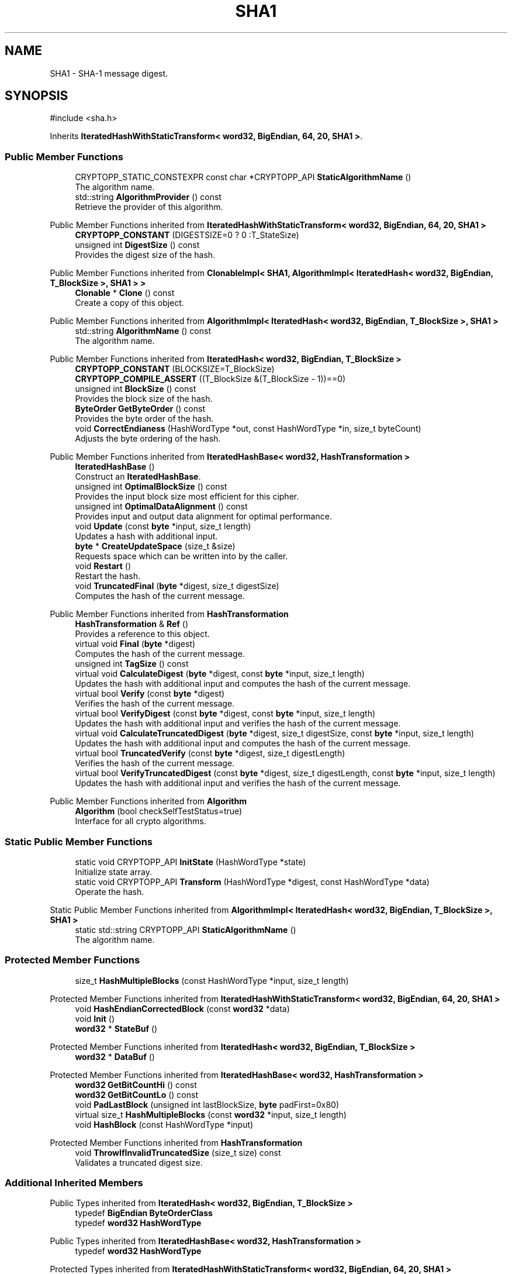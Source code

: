.TH "SHA1" 3 "My Project" \" -*- nroff -*-
.ad l
.nh
.SH NAME
SHA1 \- SHA-1 message digest\&.  

.SH SYNOPSIS
.br
.PP
.PP
\fR#include <sha\&.h>\fP
.PP
Inherits \fBIteratedHashWithStaticTransform< word32, BigEndian, 64, 20, SHA1 >\fP\&.
.SS "Public Member Functions"

.in +1c
.ti -1c
.RI "CRYPTOPP_STATIC_CONSTEXPR const char *CRYPTOPP_API \fBStaticAlgorithmName\fP ()"
.br
.RI "The algorithm name\&. "
.ti -1c
.RI "std::string \fBAlgorithmProvider\fP () const"
.br
.RI "Retrieve the provider of this algorithm\&. "
.in -1c

Public Member Functions inherited from \fBIteratedHashWithStaticTransform< word32, BigEndian, 64, 20, SHA1 >\fP
.in +1c
.ti -1c
.RI "\fBCRYPTOPP_CONSTANT\fP (DIGESTSIZE=0 ? 0 :T_StateSize)"
.br
.ti -1c
.RI "unsigned int \fBDigestSize\fP () const"
.br
.RI "Provides the digest size of the hash\&. "
.in -1c

Public Member Functions inherited from \fBClonableImpl< SHA1, AlgorithmImpl< IteratedHash< word32, BigEndian, T_BlockSize >, SHA1 > >\fP
.in +1c
.ti -1c
.RI "\fBClonable\fP * \fBClone\fP () const"
.br
.RI "Create a copy of this object\&. "
.in -1c

Public Member Functions inherited from \fBAlgorithmImpl< IteratedHash< word32, BigEndian, T_BlockSize >, SHA1 >\fP
.in +1c
.ti -1c
.RI "std::string \fBAlgorithmName\fP () const"
.br
.RI "The algorithm name\&. "
.in -1c

Public Member Functions inherited from \fBIteratedHash< word32, BigEndian, T_BlockSize >\fP
.in +1c
.ti -1c
.RI "\fBCRYPTOPP_CONSTANT\fP (BLOCKSIZE=T_BlockSize)"
.br
.ti -1c
.RI "\fBCRYPTOPP_COMPILE_ASSERT\fP ((T_BlockSize &(T_BlockSize \- 1))==0)"
.br
.ti -1c
.RI "unsigned int \fBBlockSize\fP () const"
.br
.RI "Provides the block size of the hash\&. "
.ti -1c
.RI "\fBByteOrder\fP \fBGetByteOrder\fP () const"
.br
.RI "Provides the byte order of the hash\&. "
.ti -1c
.RI "void \fBCorrectEndianess\fP (HashWordType *out, const HashWordType *in, size_t byteCount)"
.br
.RI "Adjusts the byte ordering of the hash\&. "
.in -1c

Public Member Functions inherited from \fBIteratedHashBase< word32, HashTransformation >\fP
.in +1c
.ti -1c
.RI "\fBIteratedHashBase\fP ()"
.br
.RI "Construct an \fBIteratedHashBase\fP\&. "
.ti -1c
.RI "unsigned int \fBOptimalBlockSize\fP () const"
.br
.RI "Provides the input block size most efficient for this cipher\&. "
.ti -1c
.RI "unsigned int \fBOptimalDataAlignment\fP () const"
.br
.RI "Provides input and output data alignment for optimal performance\&. "
.ti -1c
.RI "void \fBUpdate\fP (const \fBbyte\fP *input, size_t length)"
.br
.RI "Updates a hash with additional input\&. "
.ti -1c
.RI "\fBbyte\fP * \fBCreateUpdateSpace\fP (size_t &size)"
.br
.RI "Requests space which can be written into by the caller\&. "
.ti -1c
.RI "void \fBRestart\fP ()"
.br
.RI "Restart the hash\&. "
.ti -1c
.RI "void \fBTruncatedFinal\fP (\fBbyte\fP *digest, size_t digestSize)"
.br
.RI "Computes the hash of the current message\&. "
.in -1c

Public Member Functions inherited from \fBHashTransformation\fP
.in +1c
.ti -1c
.RI "\fBHashTransformation\fP & \fBRef\fP ()"
.br
.RI "Provides a reference to this object\&. "
.ti -1c
.RI "virtual void \fBFinal\fP (\fBbyte\fP *digest)"
.br
.RI "Computes the hash of the current message\&. "
.ti -1c
.RI "unsigned int \fBTagSize\fP () const"
.br
.ti -1c
.RI "virtual void \fBCalculateDigest\fP (\fBbyte\fP *digest, const \fBbyte\fP *input, size_t length)"
.br
.RI "Updates the hash with additional input and computes the hash of the current message\&. "
.ti -1c
.RI "virtual bool \fBVerify\fP (const \fBbyte\fP *digest)"
.br
.RI "Verifies the hash of the current message\&. "
.ti -1c
.RI "virtual bool \fBVerifyDigest\fP (const \fBbyte\fP *digest, const \fBbyte\fP *input, size_t length)"
.br
.RI "Updates the hash with additional input and verifies the hash of the current message\&. "
.ti -1c
.RI "virtual void \fBCalculateTruncatedDigest\fP (\fBbyte\fP *digest, size_t digestSize, const \fBbyte\fP *input, size_t length)"
.br
.RI "Updates the hash with additional input and computes the hash of the current message\&. "
.ti -1c
.RI "virtual bool \fBTruncatedVerify\fP (const \fBbyte\fP *digest, size_t digestLength)"
.br
.RI "Verifies the hash of the current message\&. "
.ti -1c
.RI "virtual bool \fBVerifyTruncatedDigest\fP (const \fBbyte\fP *digest, size_t digestLength, const \fBbyte\fP *input, size_t length)"
.br
.RI "Updates the hash with additional input and verifies the hash of the current message\&. "
.in -1c

Public Member Functions inherited from \fBAlgorithm\fP
.in +1c
.ti -1c
.RI "\fBAlgorithm\fP (bool checkSelfTestStatus=true)"
.br
.RI "Interface for all crypto algorithms\&. "
.in -1c
.SS "Static Public Member Functions"

.in +1c
.ti -1c
.RI "static void CRYPTOPP_API \fBInitState\fP (HashWordType *state)"
.br
.RI "Initialize state array\&. "
.ti -1c
.RI "static void CRYPTOPP_API \fBTransform\fP (HashWordType *digest, const HashWordType *data)"
.br
.RI "Operate the hash\&. "
.in -1c

Static Public Member Functions inherited from \fBAlgorithmImpl< IteratedHash< word32, BigEndian, T_BlockSize >, SHA1 >\fP
.in +1c
.ti -1c
.RI "static std::string CRYPTOPP_API \fBStaticAlgorithmName\fP ()"
.br
.RI "The algorithm name\&. "
.in -1c
.SS "Protected Member Functions"

.in +1c
.ti -1c
.RI "size_t \fBHashMultipleBlocks\fP (const HashWordType *input, size_t length)"
.br
.in -1c

Protected Member Functions inherited from \fBIteratedHashWithStaticTransform< word32, BigEndian, 64, 20, SHA1 >\fP
.in +1c
.ti -1c
.RI "void \fBHashEndianCorrectedBlock\fP (const \fBword32\fP *data)"
.br
.ti -1c
.RI "void \fBInit\fP ()"
.br
.ti -1c
.RI "\fBword32\fP * \fBStateBuf\fP ()"
.br
.in -1c

Protected Member Functions inherited from \fBIteratedHash< word32, BigEndian, T_BlockSize >\fP
.in +1c
.ti -1c
.RI "\fBword32\fP * \fBDataBuf\fP ()"
.br
.in -1c

Protected Member Functions inherited from \fBIteratedHashBase< word32, HashTransformation >\fP
.in +1c
.ti -1c
.RI "\fBword32\fP \fBGetBitCountHi\fP () const"
.br
.ti -1c
.RI "\fBword32\fP \fBGetBitCountLo\fP () const"
.br
.ti -1c
.RI "void \fBPadLastBlock\fP (unsigned int lastBlockSize, \fBbyte\fP padFirst=0x80)"
.br
.ti -1c
.RI "virtual size_t \fBHashMultipleBlocks\fP (const \fBword32\fP *input, size_t length)"
.br
.ti -1c
.RI "void \fBHashBlock\fP (const HashWordType *input)"
.br
.in -1c

Protected Member Functions inherited from \fBHashTransformation\fP
.in +1c
.ti -1c
.RI "void \fBThrowIfInvalidTruncatedSize\fP (size_t size) const"
.br
.RI "Validates a truncated digest size\&. "
.in -1c
.SS "Additional Inherited Members"


Public Types inherited from \fBIteratedHash< word32, BigEndian, T_BlockSize >\fP
.in +1c
.ti -1c
.RI "typedef \fBBigEndian\fP \fBByteOrderClass\fP"
.br
.ti -1c
.RI "typedef \fBword32\fP \fBHashWordType\fP"
.br
.in -1c

Public Types inherited from \fBIteratedHashBase< word32, HashTransformation >\fP
.in +1c
.ti -1c
.RI "typedef \fBword32\fP \fBHashWordType\fP"
.br
.in -1c

Protected Types inherited from \fBIteratedHashWithStaticTransform< word32, BigEndian, 64, 20, SHA1 >\fP
.in +1c
.ti -1c
.RI "enum "
.br
.in -1c

Protected Types inherited from \fBIteratedHash< word32, BigEndian, T_BlockSize >\fP
.in +1c
.ti -1c
.RI "enum "
.br
.in -1c

Protected Attributes inherited from \fBIteratedHashWithStaticTransform< word32, BigEndian, 64, 20, SHA1 >\fP
.in +1c
.ti -1c
.RI "\fBFixedSizeAlignedSecBlock\fP< \fBword32\fP, Blocks, false > \fBm_state\fP"
.br
.in -1c

Protected Attributes inherited from \fBIteratedHash< word32, BigEndian, T_BlockSize >\fP
.in +1c
.ti -1c
.RI "\fBFixedSizeSecBlock\fP< \fBword32\fP, Blocks > \fBm_data\fP"
.br
.in -1c
.SH "Detailed Description"
.PP 
SHA-1 message digest\&. 


.PP
\fBSee also\fP
.RS 4
\fRSHA-1\fP 
.RE
.PP
\fBSince\fP
.RS 4
\fBSHA1\fP since Crypto++ 1\&.0, SHA2 since Crypto++ 4\&.0, ARMv8 SHA since Crypto++ 6\&.0, Intel SHA since Crypto++ 6\&.0 
.RE
.PP

.SH "Member Function Documentation"
.PP 
.SS "ANONYMOUS_NAMESPACE_END std::string SHA1::AlgorithmProvider () const\fR [virtual]\fP"

.PP
Retrieve the provider of this algorithm\&. 
.PP
\fBReturns\fP
.RS 4
the algorithm provider
.RE
.PP
The algorithm provider can be a name like "C++", "SSE", "NEON", "AESNI", "ARMv8" and "Power8"\&. C++ is standard C++ code\&. Other labels, like SSE, usually indicate a specialized implementation using instructions from a higher instruction set architecture (ISA)\&. Future labels may include external hardware like a hardware security module (HSM)\&. 
.PP
\fBNote\fP
.RS 4
Provider is not universally implemented yet\&. 
.RE
.PP

.PP
Reimplemented from \fBIteratedHashBase< word32, HashTransformation >\fP\&.
.SS "void SHA1::InitState (HashWordType * state)\fR [static]\fP"

.PP
Initialize state array\&. 
.PP
\fBParameters\fP
.RS 4
\fIstate\fP the state of the hash
.RE
.PP
InitState sets a state array to \fBSHA1\fP initial values

.PP
Hashes which derive from \fBIteratedHashWithStaticTransform\fP provide static member functions InitState and Transform\&. External classes, like \fBSEAL\fP and \fBMDC\fP, can initialize state with a user provided key and operate the hash on the data with the user supplied state\&. 
.PP
\fBNote\fP
.RS 4
On Intel platforms the state array must be 16-byte aligned for SSE2\&. 
.RE
.PP

.SS "CRYPTOPP_STATIC_CONSTEXPR const char *CRYPTOPP_API SHA1::StaticAlgorithmName ()\fR [inline]\fP"

.PP
The algorithm name\&. 
.PP
\fBReturns\fP
.RS 4
C-style string "SHA-1" 
.RE
.PP

.SS "void SHA1::Transform (HashWordType * digest, const HashWordType * data)\fR [static]\fP"

.PP
Operate the hash\&. 
.PP
\fBParameters\fP
.RS 4
\fIdigest\fP the state of the hash 
.br
\fIdata\fP the data to be digested
.RE
.PP
Transform operates the hash on \fRdata\fP\&. When the call is invoked \fRdigest\fP holds initial state\&. Upon return \fRdigest\fP holds the hash or updated state\&.

.PP
Hashes which derive from \fBIteratedHashWithStaticTransform\fP provide static member functions InitState and Transform\&. External classes, like \fBSEAL\fP and \fBMDC\fP, can initialize state with a user provided key and operate the hash on the data with the user supplied state\&. 
.PP
\fBNote\fP
.RS 4
On Intel platforms the state array and data must be 16-byte aligned for SSE2\&. 
.RE
.PP


.SH "Author"
.PP 
Generated automatically by Doxygen for My Project from the source code\&.
